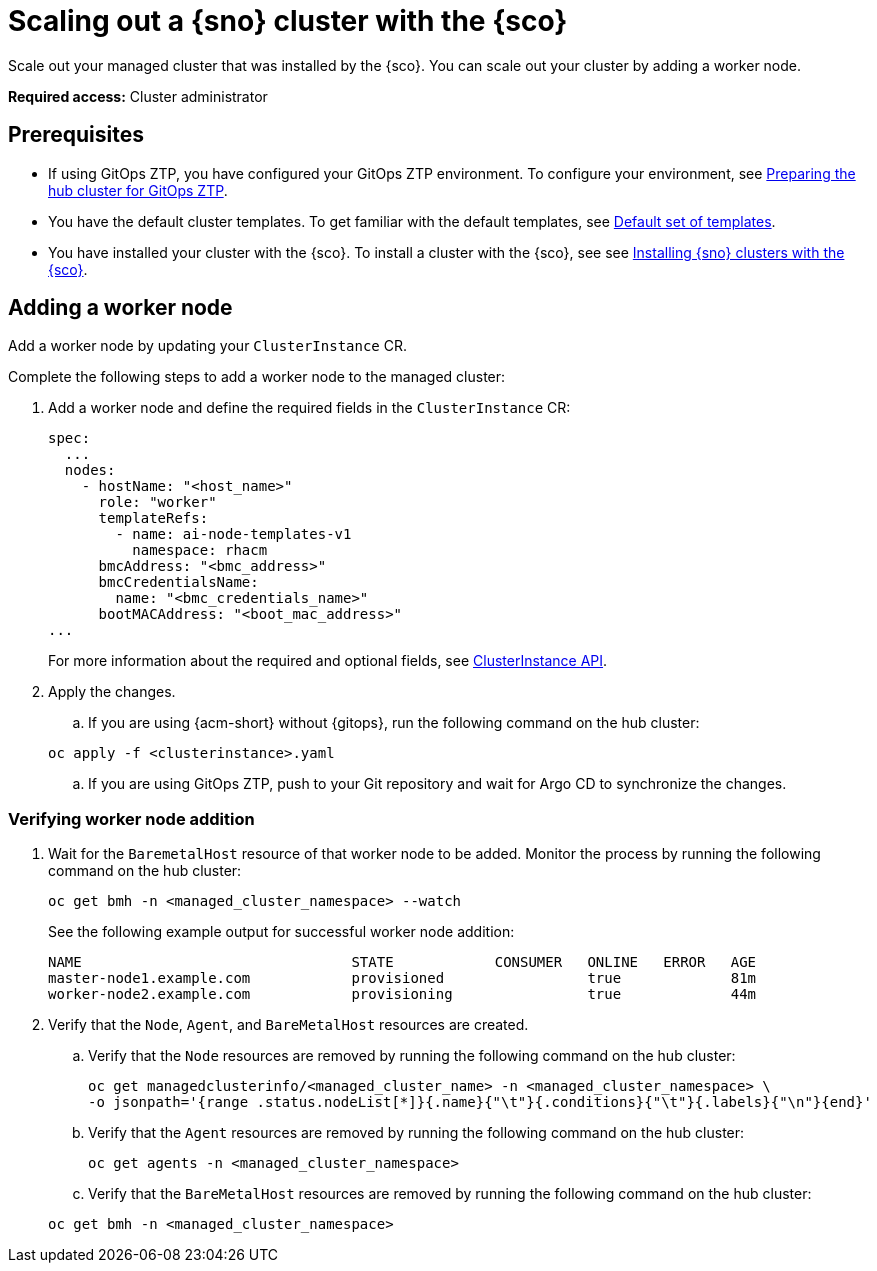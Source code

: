 [#scale-out-worker-nodes]
= Scaling out a {sno} cluster with the {sco}

Scale out your managed cluster that was installed by the {sco}. You can scale out your cluster by adding a worker node.

*Required access:* Cluster administrator

[#scale-out-preq]
== Prerequisites

* If using GitOps ZTP, you have configured your GitOps ZTP environment. To configure your environment, see link:https://docs.redhat.com/en/documentation/openshift_container_platform/4.17/html/edge_computing/ztp-preparing-the-hub-cluster[Preparing the hub cluster for GitOps ZTP].
* You have the default cluster templates. To get familiar with the default templates, see xref:../siteconfig/siteconfig_installation_templates.adoc#default-templates[Default set of templates].
* You have installed your cluster with the {sco}. To install a cluster with the {sco}, see see xref:../siteconfig/siteconfig_install_clusters.adoc#install-clusters[Installing {sno} clusters with the {sco}].

[#scale-out-annotation]
== Adding a worker node

Add a worker node by updating your `ClusterInstance` CR.

Complete the following steps to add a worker node to the managed cluster:

. Add a worker node and define the required fields in the `ClusterInstance` CR:

+
[source,yaml]
----
spec:
  ...
  nodes:
    - hostName: "<host_name>"
      role: "worker"
      templateRefs:
        - name: ai-node-templates-v1
          namespace: rhacm
      bmcAddress: "<bmc_address>"
      bmcCredentialsName:
        name: "<bmc_credentials_name>"
      bootMACAddress: "<boot_mac_address>"
...
----

+
For more information about the required and optional fields, see link:../../apis/clusterinstance.json.adoc#clusterinstance-api[ClusterInstance API].

. Apply the changes.

.. If you are using {acm-short} without {gitops}, run the following command on the hub cluster:

+
[source,terminal]
----
oc apply -f <clusterinstance>.yaml
----

.. If you are using GitOps ZTP, push to your Git repository and wait for Argo CD to synchronize the changes.

[#scale-out-verification]
=== Verifying worker node addition

. Wait for the `BaremetalHost` resource of that worker node to be added. Monitor the process by running the following command on the hub cluster:

+
[source,terminal]
----
oc get bmh -n <managed_cluster_namespace> --watch
----

+
See the following example output for successful worker node addition:

+
[source,terminal]
----
NAME                                STATE            CONSUMER   ONLINE   ERROR   AGE
master-node1.example.com            provisioned                 true             81m
worker-node2.example.com            provisioning                true             44m
----

. Verify that the `Node`, `Agent`, and `BareMetalHost` resources are created.

.. Verify that the `Node` resources are removed by running the following command on the hub cluster: 

+
[source,terminal]
----
oc get managedclusterinfo/<managed_cluster_name> -n <managed_cluster_namespace> \
-o jsonpath='{range .status.nodeList[*]}{.name}{"\t"}{.conditions}{"\t"}{.labels}{"\n"}{end}'
----

.. Verify that the `Agent` resources are removed by running the following command on the hub cluster:

+
[source,terminal]
----
oc get agents -n <managed_cluster_namespace>
----

.. Verify that the `BareMetalHost` resources are removed by running the following command on the hub cluster:

+
[source,terminal]
----
oc get bmh -n <managed_cluster_namespace>
----
